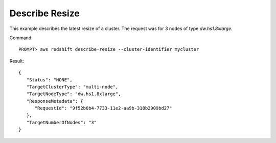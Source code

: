 Describe Resize
---------------

This example describes the latest resize of a cluster. The request was for 3 nodes of type `dw.hs1.8xlarge`.

Command::

    PROMPT> aws redshift describe-resize --cluster-identifier mycluster

Result::

    {
       "Status": "NONE",
       "TargetClusterType": "multi-node",
       "TargetNodeType": "dw.hs1.8xlarge",
       "ResponseMetadata": {
          "RequestId": "9f52b0b4-7733-11e2-aa9b-318b2909bd27"
       },
       "TargetNumberOfNodes": "3"
    }

